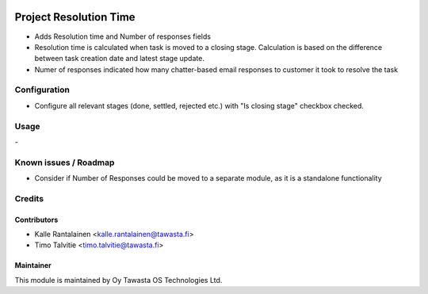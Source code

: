.. image:: https://img.shields.io/badge/licence-AGPL--3-blue.svg
   :target: http://www.gnu.org/licenses/agpl-3.0-standalone.html
   :alt: License: AGPL-3

=======================
Project Resolution Time
=======================

* Adds Resolution time and Number of responses fields
* Resolution time is calculated when task is moved to a closing stage.
  Calculation is based on the difference between task creation date and 
  latest stage update.
* Numer of responses indicated how many chatter-based email responses 
  to customer it took to resolve the task

Configuration
=============
* Configure all relevant stages (done, settled, rejected etc.) with "Is closing stage" checkbox checked.

Usage
=====
\-

Known issues / Roadmap
======================
* Consider if Number of Responses could be moved to a separate module,
  as it is a standalone functionality

Credits
=======

Contributors
------------

* Kalle Rantalainen <kalle.rantalainen@tawasta.fi>
* Timo Talvitie <timo.talvitie@tawasta.fi>

Maintainer
----------

.. image:: http://tawasta.fi/templates/tawastrap/images/logo.png
        :alt: Oy Tawasta OS Technologies Ltd.
        :target: http://tawasta.fi/

This module is maintained by Oy Tawasta OS Technologies Ltd.
